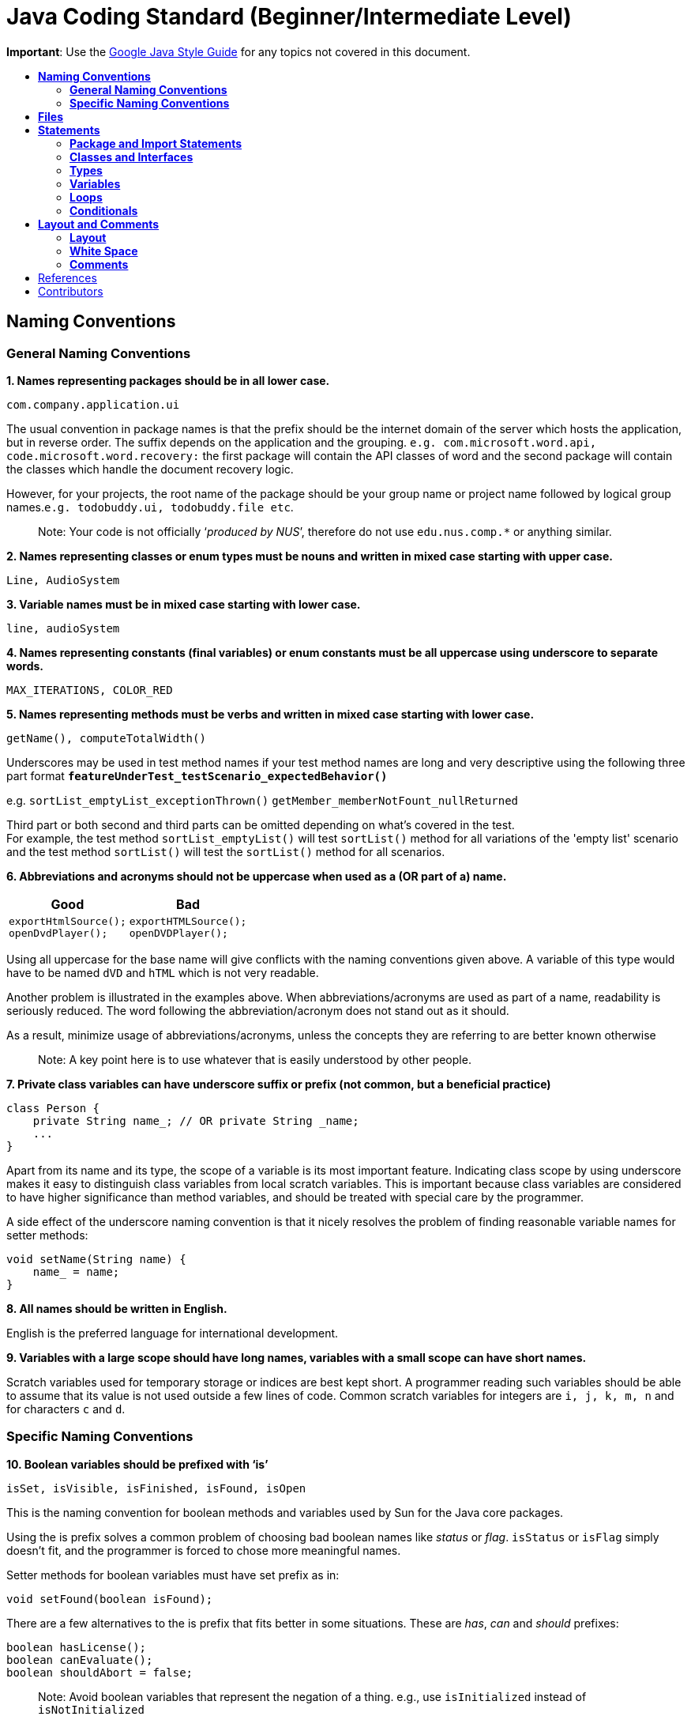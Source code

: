 [[java-coding-standard-beginnerintermediate-level]]
= Java Coding Standard (Beginner/Intermediate Level)
:toc: macro
:toc-title:

**Important**: Use the https://google.github.io/styleguide/javaguide.html[Google Java Style Guide] for any topics
not covered in this document.

toc::[]

[[naming-conventions]]
== *Naming Conventions*

[[general-naming-conventions]]
=== *General Naming Conventions*

*1. Names representing packages should be in all lower case.*

[source,java]
----
com.company.application.ui
----

The usual convention in package names is that the prefix should be the internet domain of the server which hosts the application, but in reverse order. The suffix depends on the application and the grouping. `e.g. com.microsoft.word.api, code.microsoft.word.recovery:` the first package will contain the API classes of word and the second package will contain the classes which handle the document recovery logic.

However, for your projects, the root name of the package should be your group name or project name followed by logical group names.`e.g. todobuddy.ui, todobuddy.file etc`.

___________________________________________________________________________________________________________________
Note: Your code is not officially ‘__produced by NUS__’, therefore do not use `edu.nus.comp.*` or anything similar.
___________________________________________________________________________________________________________________

*2. Names representing classes or enum types must be nouns and written in mixed case starting with upper case.*

[source,java]
----
Line, AudioSystem
----

*3. Variable names must be in mixed case starting with lower case.*

[source,java]
----
line, audioSystem
----

*4. Names representing constants (final variables) or enum constants must be all uppercase using underscore to separate words.*

[source,java]
----
MAX_ITERATIONS, COLOR_RED
----

*5. Names representing methods must be verbs and written in mixed case starting with lower case.*

[source,java]
----
getName(), computeTotalWidth()
----

Underscores may be used in test method names if your test method names are long and very descriptive
using the following three part format *`featureUnderTest_testScenario_expectedBehavior()`*

e.g. `sortList_emptyList_exceptionThrown()` `getMember_memberNotFount_nullReturned`

Third part or both second and third parts can be omitted depending on what's covered in the test. +
For example, the test method `sortList_emptyList()` will test `sortList()` method for all variations of the 'empty list'
scenario and the test method `sortList()` will test the `sortList()` method for all scenarios.

*6. Abbreviations and acronyms should not be uppercase when used as a (OR part of a) name.*

[cols="a,a"]
|===
| Good | Bad

|
[source,java]
----
exportHtmlSource();
openDvdPlayer();
----

|
[source,java]
----
exportHTMLSource();
openDVDPlayer();
----

|===

Using all uppercase for the base name will give conflicts with the naming conventions given above. A variable of this type would have to be named `dVD` and `hTML` which is not very readable.

Another problem is illustrated in the examples above. When abbreviations/acronyms are used as part of a name, readability is seriously reduced. The word following the abbreviation/acronym does not stand out as it should.

As a result, minimize usage of abbreviations/acronyms, unless the concepts they are referring to are better known otherwise

____________________________________________________________________________________
Note: A key point here is to use whatever that is easily understood by other people.
____________________________________________________________________________________

*7. Private class variables can have underscore suffix or prefix (not common, but a beneficial practice)*

[source,java]
----
class Person {
    private String name_; // OR private String _name;
    ...
}
----

Apart from its name and its type, the scope of a variable is its most important feature. Indicating class scope by using underscore makes it easy to distinguish class variables from local scratch variables. This is important because class variables are considered to have higher significance than method variables, and should be treated with special care by the programmer.

A side effect of the underscore naming convention is that it nicely resolves the problem of finding reasonable variable names for setter methods:

[source,java]
----
void setName(String name) {
    name_ = name;
}
----

*8. All names should be written in English.*

English is the preferred language for international development.

*9. Variables with a large scope should have long names, variables with a small scope can have short names.*

Scratch variables used for temporary storage or indices are best kept short. A programmer reading such variables should be able to assume that its value is not used outside a few lines of code. Common scratch variables for integers are `i, j, k, m, n` and for characters `c` and `d`.

[[specific-naming-conventions]]
=== *Specific Naming Conventions*

*10. Boolean variables should be prefixed with ‘is’*

[source,java]
----
isSet, isVisible, isFinished, isFound, isOpen
----

This is the naming convention for boolean methods and variables used by Sun for the Java core packages.

Using the is prefix solves a common problem of choosing bad boolean names like _status_ or __flag__. `isStatus` or `isFlag` simply doesn't fit, and the programmer is forced to chose more meaningful names.

Setter methods for boolean variables must have set prefix as in:

[source,java]
----
void setFound(boolean isFound);
----

There are a few alternatives to the is prefix that fits better in some situations. These are __has__, _can_ and _should_ prefixes:

[source,java]
----
boolean hasLicense();
boolean canEvaluate();
boolean shouldAbort = false;
----

_____________________________________________________________________________________________________________________________
Note: Avoid boolean variables that represent the negation of a thing. e.g., use `isInitialized` instead of `isNotInitialized`
_____________________________________________________________________________________________________________________________

*11. Plural form should be used on names representing a collection of objects.*

[source,java]
----
Collection<Point> points;
int[] values;
----

Enhances readability since the name gives the user an immediate clue of the type of the variable and the operations that can be performed on its elements. One space character after the variable type is enough to obtain clarity.

*12. Iterator variables should be called __i__, __j__, _k_ etc.*

[source,java]
----
for (Iterator i = points.iterator(); i.hasNext(); ) {
    ...
}

for (int i = 0; i < nTables; i++) {
    ...
}
----

The notation is taken from mathematics where it is an established convention for indicating iterators. Variables named __j__, _k_ etc. should be used for nested loops only.

*13. Associated constants (final variables) should be prefixed by a common type name.*

[source,java]
----
final int COLOR_RED   = 1;
final int COLOR_GREEN = 2;
final int COLOR_BLUE  = 3;
----

This indicates that the constants belong together, and what concept the constants represents.

[[files]]
== *Files*

*1. Java source files should have the extension .java.*

[source,java]
----
Point.java
----

Enforced by the Java tools.

*2. Classes should be declared in individual files with the file name matching the class name. Secondary private classes can be declared as inner classes and reside in the file of the class they belong to.*

[source,java]
----
class NusStudent extends Student {
    //Logic related to NusStudent class
    private class Module {
        //Logic related to Module class
    }
}
----

Enforced by the Java tools.

*3. Use line wrapping to improve readability.*

When wrapping lines, the main objective is to improve readability. Feel free to break rules if it improves readability. Do not always accept the auto-formatting suggested by the IDE.

Length: A line should be split if it exceeds the 110 characters. But it is OK to exceed the limit slightly or wrap the lines much shorter than limit.

_Where to insert the break?_

In general:

* Break after a comma.
* Align the new line with the beginning of the parent element.

[source,java]
----
method(param1, param2,
       param3, param4);
method(param1,
       method(param2,
              param3),
       param3);
----

* Break before an operator. This also applies to the following "__operator-like__" symbols: the dot separator `.`, the ampersand in type bounds `<T extends Foo & Bar>`, and the pipe in catch blocks `catch (FooException | BarException e)`

[source,java]
----
totalSum = a + b + c 
          + d + e;
setText("Long line split"
         + "into two parts.");
method(param1,
       object.method()
             .method2(),
       param3);
----

* A method or constructor name stays attached to the open parenthesis `(` that follows it.
+
[cols="a"]
|===
|Good

|
[source,java]
----
someMethodWithVeryVeryVeryVeryVeryVeryVeryVeryVeryVeryVeryLongName(
        int anArg, Object anotherArg);
----

|===
+
[cols="a"]
|===
|Bad

|
[source,java]
----
someMethodWithVeryVeryVeryVeryVeryVeryVeryVeryVeryVeryVeryLongName
        (int anArg, Object anotherArg);
----

|===

* Prefer higher-level breaks to lower-level breaks. In the example below, the first is preferred, since the break occurs outside the parenthesized expression, which is at a higher level.
+
[cols="a"]
|===
|Good

|
[source,java]
----
// PREFER THIS
longName1 = longName2 * (longName3 + longName4 - longName5)
            + 4 * longname6;
----

|===
+
[cols="a"]
|===
|Bad

|
[source,java]
----
// OVER THIS
longName1 = longName2 * (longName3 + longName4
            - longName5) + 4 * longname6;
----

|===

* Single-column stacking of parameters or exceptions is discouraged in most cases, unless the column is wide enough. While such stacking improves the list of parameters/exceptions, it may not outweigh the cost of increased height of the code.
+
[cols="a"]
|===
|Good

|
[source,java]
----
//BECAUSE THE COLUMN IS WIDE
longMethod(someLongMenthod1(param1, param2, param3).anotherMethod(),
           someLongMenthod2(param1, param2).anotherMethod(),
           someLongMenthod3(param1, param2, param3));
----

|===
+
[cols="a"]
|===
|Bad

|
[source,java]
----
method(param1,
       param2,
       param3,
       param4);
void method(param1,param2)throws Exception1,
                                 Exception2,
                                 Exception3 {
----

|===


* Here are three acceptable ways to format ternary expressions:
+
[source,java]
----
alpha = (aLongBooleanExpression) ? beta : gamma;
alpha = (aLongBooleanExpression) ? beta
                                 : gamma;
alpha = (aLongBooleanExpression)
      ? beta
      : gamma;
----

* If the above rules lead to confusing code or to code that’s squished up against the right margin, just indent 8 spaces instead.
+
[cols="a"]
|===
|Good

|
[source,java]
----
//INDENT 8 SPACES TO AVOID VERY DEEP INDENTS
private static synchronized horkingLongMethodName(int arg, Object anotherArg,
        String yetAnotherArg, Object andStillAnother) {
    ...
}
----

|
[source,java]
----
//EVEN THIS IS ACCEPTABLE (2nd line starts to the right of method name)
private static synchronized horkingLongMethodName(int arg, Object anotherArg,
                                String yetAnotherArg, Object andStillAnother) {
    ...
}
----

|===
+
[cols="a"]
|===
|Bad

|
[source,java]
----
//CONVENTIONAL INDENTATION (code getting squished up against the right)
void someMethodWithVeryVeryVeryVeryVeryVeryLongName(int arg,
                                                   Object anotherArg,
                                                   String yetAnotherArg,
                                                   Object andStillAnother) {
    ...
}
----

|===

[[statements]]
== *Statements*

[[package-and-import-statements]]
=== *Package and Import Statements*

*1. The package statement must be the first statement of the file. All files should belong to a specific package.*

The package statement location is enforced by the Java language. A Java package is a set of classes which are grouped together. Every class is part of some package. You can use packages to organise your code. It will help you and other developers easily understand the code base when all the classes have been grouped in packages.

The rule of thumb is to package the classes that are related. For example in Java, the classes related to file writing is grouped in the package `java.io` and the classes which handle lists, maps etc are grouped in `java.util` package.

*2. The ordering of import statements must be consistent.*

A consistent ordering of import statements makes it easier to browse the list and determine the dependencies when there are many imports.

Major IDEs (e.g. Eclipse and IntelliJ IDEA) have built-in formatters to order the imports. For example, Eclipse uses this default ordering:

* group of static imports is on the top
* groups of non-static imports: "java" and "javax" packages first, then "org" and "com", then all other imports as one group
* imports are sorted alphabetically in the groups
* groups are separated by one blank line

Below is an example of imports organised in Eclipse:

[source,java]
----
import static org.junit.Assert.assertEquals;
import static org.junit.Assert.assertTrue;

import java.io.File;
import java.io.IOException;

import javax.xml.bind.JAXBContext;
import javax.xml.bind.JAXBException;

import org.loadui.testfx.GuiTest;
import org.testfx.api.FxToolkit;

import com.google.common.io.Files;

import javafx.geometry.Bounds;
import javafx.geometry.Point2D;
import junit.framework.AssertionFailedError;
----

______________________________________________________________________________________________
_Hint: You can organise the imports automatically by simply pressing CTRL+SHIFT+O in Eclipse._
______________________________________________________________________________________________

However, note that the default orderings of different IDEs are not always the same. It is recommended that you and your team use the same IDE and stick to a consistent ordering.

*3. Imported classes should always be listed explicitly.*

[cols="a,a"]
|===
|Good|Bad

|
[source,java]
----
import java.util.List;
import java.util.ArrayList;
import java.util.HashSet;
----

|
[source,java]
----
import java.util.*;
----

|===

Importing classes explicitly gives an excellent documentation value for the class at hand and makes the class easier to comprehend and maintain. Appropriate tools should be used in order to always keep the import list minimal and up to date. For example, Eclipse IDE can do this easily.

[[classes-and-interfaces]]
=== *Classes and Interfaces*

*4. Class and Interface declarations should be organized in the following manner:*

______________________________________________________________________________________________________________
1.  Class/Interface documentation (Comments)
2.  *class* or *interface* statement
3.  Class (static) variables in the order **public**, **protected**, *package* (no access modifier), *private*
4.  Instance variables in the order **public**, **protected**, *package* (no access modifier), *private*
5.  Constructors
6.  Methods (no specific order)
______________________________________________________________________________________________________________

Make code easy to navigate by making the location of each class element predictable.
Methods

*5. Method modifiers should be given in the following order:*

`<access> static abstract synchronized <unusual> final native`

The `<access>` modifier (if present) must be the first modifier.

[cols="a,a"]
|===
|Good|Bad

|
[source,java]
----
public static double square(double a);
----

|
[source,java]
----
static public double square(double a);
----

|===

[source,java]
----
<access> = public | protected | private 
<unusual> = volatile | transient 
----

The most important lesson here is to keep the _access_ modifier as the first modifier. Of the possible modifiers, this is by far the most important, and it must stand out in the method declaration. For the other modifiers, the order is less important, but it make sense to have a fixed convention.

[[types]]
=== *Types*

*6. Array specifiers must be attached to the type not the variable.*

The _arrayness_ is a feature of the base type, not the variable. Sun allows both forms however.

[cols="a,a"]
|===
|Good|Bad

|
[source,java]
----
int[] a = new int[20];
----

|
[source,java]
----
int a[] = new int[20];
----

|===

[[variables]]
=== *Variables*

*7. Variables should be initialized where they are declared and they should be declared in the smallest scope possible.*

[cols="a,a"]
|===
|Good|Bad

|
[source,java]
----
int sum = 0;
for (int i = 0; i < 10; i++) {
    for (int j = 0; j < 10; j++) {
        sum += i * j;
    }
}
----

|
[source,java]
----
int i, j, sum;
sum = 0;
for (i = 0; i < 10; i++) {
    for (j = 0; j < 10; j++) {
        sum += i * j;
    }
}
----

|===

This ensures that variables are valid at any time. Sometimes it is impossible to initialize a variable to a valid value where it is declared. In these cases it should be left uninitialized rather than initialized to some phony value.

*8. Class variables should never be declared public.*

The concept of Java information hiding and encapsulation is violated by public variables. Use private variables and access functions instead. One exception to this rule is when the class is essentially a data structure, with no behavior (__equivalent to a C++ struct__). In this case it is appropriate to make the class' instance variables public.

*9. Avoid unnecessary use of `this` with fields.*

Java provides a reference to any member of the current object from within an instance method or a constructor by using `this`.

Use the `this` keyword only when a field is shadowed by a method or constructor parameter.

[cols="a,a"]
|===
|Good|Bad

|
[source,java]
----
public User(String name) {
    this.name = name;
    ...
}
----

|
[source,java]
----
public User(String name) {
    // 'id' is not shadowed by any method parameters
    this.id = User.getNewId();
    ...
}
----

|===

[[loops]]
=== *Loops*

*10. The loop body should be wrapped by curly brackets irrespective of how many lines there are in the body.*

[cols="a,a"]
|===
|Good|Bad

|
[source,java]
----
sum = 0;
for (i = 0; i < 100; i++) {
    sum += value[i];
}
----

|
[source,java]
----
for (i = 0, sum = 0; i < 100; i++)
    sum += value[i];
----

|===

When there is only one statement in the loop body it can be written without wrapping it between `{ }`, however that is error prone and _very_ strongly discouraged from using.

[[conditionals]]
=== *Conditionals*

*11. The conditional should be put on a separate line.*

[cols="a,a"]
|===
|Good|Bad

|
[source,java]
----
if (isDone) {
    doCleanup();
}
----

|
[source,java]
----
if (isDone) doCleanup();
----

|===

This is for debugging purposes. When writing on a single line, it is not apparent whether the test is really true or not.

*12. Single statement conditionals should still be wrapped by curly brackets.*

[cols="a,a"]
|===
|Good|Bad

|
[source,java]
----
InputStream stream = File.open(fileName, "w");
if (stream != null) {
    readFile(stream);
}
----

|
[source,java]
----
InputStream stream = File.open(fileName, "w");
if (stream != null))
    readFile(stream);
----

|===

The body of the conditional should be wrapped by curly brackets irrespective of how many statements are in it to avoid error prone code.

[[layout-and-comments]]
== *Layout and Comments*

_____________________________________________________________________________________________________________________________________________________________________________________________________________________________________________________________________________________________________________________________________________________________________________________________________________________________________________________________________________________________________________________________________________________________________________________
Note: Many of the layout rules mentioned below can be applied in Eclipse by simply pressing _CTRL+SHIFT+F_ (F for Format). If you want to format only a specific part of the code instead of the whole class, highlight the lines you want to format and then press __CTRL+SHIFT+F__. The Eclipse formatter will *not* work properly if you have intentionally pressed _enter/tab/space_ keys in unwanted places. Therefore, even if you do use the Eclipse formatter, we highly recommend that you *double check* whether your code is in accordance with the rules mentioned below.
_____________________________________________________________________________________________________________________________________________________________________________________________________________________________________________________________________________________________________________________________________________________________________________________________________________________________________________________________________________________________________________________________________________________________________________________

____________________________________________________________________________________________________________________________________________________________________________________________________________________________________________________________________________
Note: Another option is to use the Correct Indentation function found in Eclipse. This can be accessed by clicking `Source -> Correct Indentation (Ctrl-I)` . This function will merely indent the code instead of formatting it as compared with the Format function above.
____________________________________________________________________________________________________________________________________________________________________________________________________________________________________________________________________________

[[layout]]
=== *Layout*

*1. Basic indentation should be 4 spaces.*

[source,java]
----
for (i = 0; i < nElements; i++) {
    a[i] = 0;
}
----

Indentation is used to emphasize the logical structure of the code. Use 4 spaces to indent (not tabs).

Place the line breaks to improve readability. It is ok to exceed 110 char limit for a line, but not by too much. You can configure Eclipse to break lines after 110 chars, but sometimes the automatic line break does not give readability. In such cases, you can decide where to put the line break to have best readability.

*2. Block layout should be as illustrated as shown below.*

[cols="a,a"]
|===
|Good|Bad

|
[source,java]
----
while (!done) {
    doSomething();
    done = moreToDo();
}
----

|
[source,java]
----
while (!done)
    {
        doSomething();
        done = moreToDo();
    }
----

|===

The Bad example introduces an extra indentation level which doesn't emphasize the logical structure of the code as clearly as the Good example.

*3. Method definitions should have the following form:*

[source,java]
----
public void someMethod() throws SomeException {
    ...
}
----

*4. The _if-else_ class of statements should have the following form:*

[source,java]
----
if (condition) {
    statements;
}

if (condition) {
    statements;
} else {
    statements;
}

if (condition) {
    statements;
} else if (condition) {
    statements;
} else {
    statements;
}
----

*5. The _for_ statement should have the following form:*

[source,java]
----
for (initialization; condition; update) {
    statements;
}
----

This follows from the general block rule above.

*6. The _while_ statement should have the following form:*

[source,java]
----
while (condition) {
    statements;
}
----

This follows from the general block rule above.

*7. The _do-while_ statement should have the following form:*

[source,java]
----
do {
    statements;
} while (condition);
----

This follows from the general block rule above.

*8. The _switch_ statement should have the following form:*

[source,java]
----
switch (condition) {
case ABC:
    statements;
    // Fallthrough
case DEF:
    statements;
    break;
case XYZ:
    statements;
    break;
default:
    statements;
    break;
}
----

The explicit `//Fallthrough` comment should be included whenever there is a `case` statement without a break statement. Leaving out the `break` is a common error, and it must be made clear that it is intentional when it is not there.

*9. A _try-catch_ statement should have the following form:*

[source,java]
----
try {
    statements;
} catch (Exception exception) {
    statements;
}

try {
    statements;
} catch (Exception exception) {
    statements;
} finally {
    statements;
}
----

This follows partly from the general block rule above. This form differs from the Sun recommendation in the same way as the `if-else` statement described above.

[[white-space]]
=== *White Space*

*10. Take note of the following:*

___________________________________________________________________________________________________________________
* Operators should be surrounded by a space character.
* Java reserved words should be followed by a white space.
* Commas should be followed by a white space.
* Colons should be surrounded by white space when used as a binary/ternary operator. Does not apply to `switch x:`.
* Semicolons in for statements should be followed by a space character.
___________________________________________________________________________________________________________________

[cols="a,a"]
|===
|Good|Bad

|
[source,java]
----
a = (b + c) * d;
----

|
[source,java]
----
a=(b+c)*d;
----

|
[source,java]
----
while (true) {
----

|
[source,java]
----
while(true){
----

|
[source,java]
----
doSomething(a, b, c, d);
----

|
[source,java]
----
doSomething(a,b,c,d);
----

|
[source,java]
----
for (i = 0; i < 10; i++) {
----

|
[source,java]
----
for(i=0;i<10;i++){
----

|===

Makes the individual components of the statements stand out and enhances readability. It is difficult to give a complete list of the suggested use of whitespace in Java code. The examples above however should give a general idea of the intentions.

*11. Logical units within a block should be separated by one blank line.*

[source,java]
----
// Create a new identity matrix
Matrix4x4 matrix = new Matrix4x4();

// Precompute angles for efficiency
double cosAngle = Math.cos(angle);
double sinAngle = Math.sin(angle);

// Specify matrix as a rotation transformation
matrix.setElement(1, 1,  cosAngle);
matrix.setElement(1, 2,  sinAngle);
matrix.setElement(2, 1, -sinAngle);
matrix.setElement(2, 2,  cosAngle);

// Apply rotation
transformation.multiply(matrix);
----

Enhances readability by introducing white space between logical units. Each block is often introduced by a comment as indicated in the example above.

[[comments]]
=== *Comments*

*12. Write minimal but sufficient comments.*

In general, the use of comments should be minimized by making the code self-documenting by appropriate name choices and an explicit logical structure.

However, you MUST write header comments for all classes, public methods, and all non-trivial private methods. The code, even if it is self-explanatory, can only tell the reader HOW the code works, not WHAT the code is supposed to do.

*13. All comments should be written in English.*

In an international environment English is the preferred language.

*14. Javadoc comments should have the following form:*

[source,java]
----
/**
 * Returns lateral location of the specified position.
 * If the position is unset, NaN is returned.
 *
 * @param x    X coordinate of position.
 * @param y    Y coordinate of position.
 * @param zone Zone of position.
 * @return     Lateral location.
 * @throws IllegalArgumentException  If zone is <= 0.
 */
public double computeLocation(double x, double y, int zone)
    throws IllegalArgumentException {
  ...
}
----

A readable form is important because this type of documentation is typically read more often inside the code than it is as processed text.

Note in particular:

___________________________________________________________________________________________________________________________________________________________________________
* The opening `/**` on a separate line
* Write the first sentence as a short summary of the method, as Javadoc automatically places it in the method summary table (and index). See here (from [5]) for more info.
* Subsequent `*` is aligned with the first one
* Space after each `*`
* Empty line between description and parameter section
* Alignment of parameter descriptions
* Punctuation behind each parameter description
-No blank line between the documentation block and the method/class
___________________________________________________________________________________________________________________________________________________________________________

Javadoc of class members can be specified on a single line as follows:

[source,java]
----
/** Number of connections to this database */
private int nConnections;
----

*15. Comments should be indented relative to their position in the code.*

[cols="a,a,a"]
|===
|Good|Bad|Bad

|
[source,java]
----
while (true) {
    // Do something
    something();
}
----

|
[source,java]
----
while (true) {
        // Do something
    something();
}
----

|
[source,java]
----
while (true) {
// Do something
    something();
}
----

|===

This is to avoid the comments from breaking the logical structure of the program.

[[references]]
== References

1.  http://geosoft.no/development/javastyle.html
2.  http://www.oracle.com/technetwork/java/codeconventions-150003.pdf
3.  http://developers.sun.com/sunstudio/products/archive/whitepapers/java-style.pdf
4.  Effective Java, 2nd Edition by Joshua Bloch
5.  http://www.oracle.com/technetwork/java/javase/documentation/index-137868.html

[[contributors]]
== Contributors

* Nimantha Baranasuriya - Initial draft
* Dai Thanh - Further tweaks
* Tong Chun Kit - Further tweaks
* Barnabas Tan - Converted from Google Docs to Markdown Document
